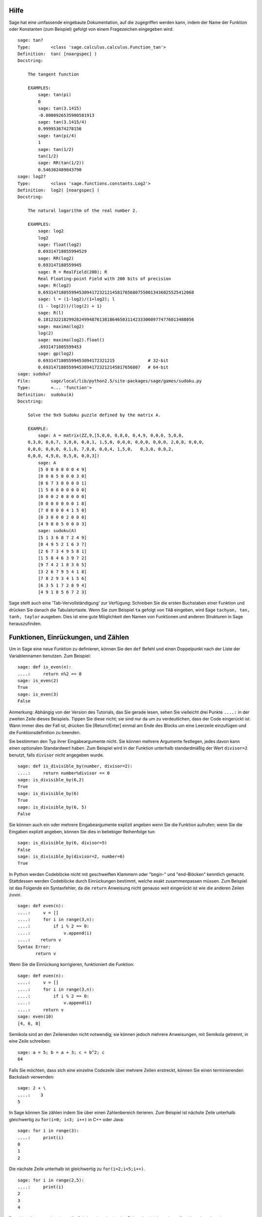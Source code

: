 .. _chapter-help:

Hilfe
=====

Sage hat eine umfassende eingebaute Dokumentation, auf die zugegriffen
werden kann, indem der Name der Funktion oder Konstanten (zum
Beispiel) gefolgt von einem Fragezeichen eingegeben wird:

.. skip

::

    sage: tan?
    Type:        <class 'sage.calculus.calculus.Function_tan'>
    Definition:  tan( [noargspec] )
    Docstring:

        The tangent function

        EXAMPLES:
            sage: tan(pi)
            0
            sage: tan(3.1415)
            -0.0000926535900581913
            sage: tan(3.1415/4)
            0.999953674278156
            sage: tan(pi/4)
            1
            sage: tan(1/2)
            tan(1/2)
            sage: RR(tan(1/2))
            0.546302489843790
    sage: log2?
    Type:        <class 'sage.functions.constants.Log2'>
    Definition:  log2( [noargspec] )
    Docstring:

        The natural logarithm of the real number 2.

        EXAMPLES:
            sage: log2
            log2
            sage: float(log2)
            0.69314718055994529
            sage: RR(log2)
            0.693147180559945
            sage: R = RealField(200); R
            Real Floating-point Field with 200 bits of precision
            sage: R(log2)
            0.69314718055994530941723212145817656807550013436025525412068
            sage: l = (1-log2)/(1+log2); l
            (1 - log(2))/(log(2) + 1)
            sage: R(l)
            0.18123221829928249948761381864650311423330609774776013488056
            sage: maxima(log2)
            log(2)
            sage: maxima(log2).float()
            .6931471805599453
            sage: gp(log2)
            0.6931471805599453094172321215             # 32-bit
            0.69314718055994530941723212145817656807   # 64-bit
    sage: sudoku?
    File:        sage/local/lib/python2.5/site-packages/sage/games/sudoku.py
    Type:        <... 'function'>
    Definition:  sudoku(A)
    Docstring:

        Solve the 9x9 Sudoku puzzle defined by the matrix A.

        EXAMPLE:
            sage: A = matrix(ZZ,9,[5,0,0, 0,8,0, 0,4,9, 0,0,0, 5,0,0,
        0,3,0, 0,6,7, 3,0,0, 0,0,1, 1,5,0, 0,0,0, 0,0,0, 0,0,0, 2,0,8, 0,0,0,
        0,0,0, 0,0,0, 0,1,8, 7,0,0, 0,0,4, 1,5,0,   0,3,0, 0,0,2,
        0,0,0, 4,9,0, 0,5,0, 0,0,3])
            sage: A
            [5 0 0 0 8 0 0 4 9]
            [0 0 0 5 0 0 0 3 0]
            [0 6 7 3 0 0 0 0 1]
            [1 5 0 0 0 0 0 0 0]
            [0 0 0 2 0 8 0 0 0]
            [0 0 0 0 0 0 0 1 8]
            [7 0 0 0 0 4 1 5 0]
            [0 3 0 0 0 2 0 0 0]
            [4 9 0 0 5 0 0 0 3]
            sage: sudoku(A)
            [5 1 3 6 8 7 2 4 9]
            [8 4 9 5 2 1 6 3 7]
            [2 6 7 3 4 9 5 8 1]
            [1 5 8 4 6 3 9 7 2]
            [9 7 4 2 1 8 3 6 5]
            [3 2 6 7 9 5 4 1 8]
            [7 8 2 9 3 4 1 5 6]
            [6 3 5 1 7 2 8 9 4]
            [4 9 1 8 5 6 7 2 3]

Sage stellt auch eine 'Tab-Vervollständigung' zur Verfügung: Schreiben Sie die
ersten Buchstaben einer Funktion und drücken Sie danach die Tabulatortaste.
Wenn Sie zum Beispiel ``ta`` gefolgt von ``TAB`` eingeben, wird Sage
``tachyon, tan, tanh, taylor`` ausgeben. Dies ist eine gute
Möglichkeit den Namen von Funktionen und anderen Strukturen in Sage herauszufinden.


.. _section-functions:

Funktionen, Einrückungen, und Zählen
====================================

Um in Sage eine neue Funktion zu definieren, können Sie den ``def``
Befehl und einen Doppelpunkt nach der Liste der Variablennamen
benutzen. Zum Beispiel:

::

    sage: def is_even(n):
    ....:     return n%2 == 0
    sage: is_even(2)
    True
    sage: is_even(3)
    False

Anmerkung: Abhängig von der Version des Tutorials, das Sie gerade lesen,
sehen Sie vielleicht drei Punkte ``....:`` in der zweiten Zeile dieses
Beispiels. Tippen Sie diese nicht; sie sind nur da um zu
verdeutlichen, dass der Code eingerückt ist. Wann immer dies der Fall
ist, drücken Sie [Return/Enter] einmal am Ende des Blocks um eine
Leerzeile einzufügen und die Funktionsdefinition zu beenden.

Sie bestimmen den Typ ihrer Eingabeargumente nicht. Sie können mehrere
Argumente festlegen, jedes davon kann einen optionalen Standardwert haben.
Zum Beispiel wird in der Funktion unterhalb standardmäßig der Wert
``divisor=2`` benutzt, falls ``divisor`` nicht angegeben wurde.

::

    sage: def is_divisible_by(number, divisor=2):
    ....:     return number%divisor == 0
    sage: is_divisible_by(6,2)
    True
    sage: is_divisible_by(6)
    True
    sage: is_divisible_by(6, 5)
    False

Sie können auch ein oder mehrere Eingabeargumente explizit angeben
wenn Sie die Funktion aufrufen; wenn Sie die Eingaben explizit
angeben, können Sie dies in beliebiger Reihenfolge tun:

.. link

::

    sage: is_divisible_by(6, divisor=5)
    False
    sage: is_divisible_by(divisor=2, number=6)
    True

In Python werden Codeblöcke nicht mit geschweiften Klammern oder
"begin-" und "end-Blöcken" kenntlich gemacht. Stattdessen werden
Codeblöcke durch Einrückungen bestimmt, welche exakt zusammenpassen
müssen. Zum Beispiel ist das Folgende ein Syntaxfehler, da die
``return`` Anweisung nicht genauso weit eingerückt ist wie die anderen
Zeilen zuvor.

.. skip

::

    sage: def even(n):
    ....:     v = []
    ....:     for i in range(3,n):
    ....:         if i % 2 == 0:
    ....:             v.append(i)
    ....:    return v
    Syntax Error:
           return v

Wenn Sie die Einrückung korrigieren, funktioniert die Funktion:

::

    sage: def even(n):
    ....:     v = []
    ....:     for i in range(3,n):
    ....:         if i % 2 == 0:
    ....:             v.append(i)
    ....:     return v
    sage: even(10)
    [4, 6, 8]

Semikola sind an den Zeilenenden nicht notwendig; sie können jedoch
mehrere Anweisungen, mit Semikola getrennt, in eine Zeile schreiben:

::

    sage: a = 5; b = a + 3; c = b^2; c
    64

Falls Sie möchten, dass sich eine einzelne Codezeile über mehrere
Zeilen erstreckt, können Sie einen terminierenden Backslash verwenden:

::

    sage: 2 + \
    ....:    3
    5

In Sage können Sie zählen indem Sie über einen Zahlenbereich
iterieren. Zum Beispiel ist nächste Zeile unterhalb gleichwertig zu
``for(i=0; i<3; i++)`` in C++ oder Java:

::

    sage: for i in range(3):
    ....:     print(i)
    0
    1
    2

Die nächste Zeile unterhalb ist gleichwertig zu ``for(i=2;i<5;i++)``.

::

    sage: for i in range(2,5):
    ....:     print(i)
    2
    3
    4

Das dritte Argument bestimmt die Schrittweite, also ist das Folgende
gleichwertig zu
``for(i=1;i<6;i+=2)``.

::

    sage: for i in range(1,6,2):
    ....:     print(i)
    1
    3
    5

Oft will man eine schöne Tabelle erstellen, um die mit Sage
berechneten Zahlen auszugeben. Eine einfache Möglichkeit dies zu tun
ist String-Formatierung zu verwenden. Unten erstellen wir drei Spalten,
jede genau 6 Zeichen breit, und erzeugen somit eine Tabelle mit
Quadrat- und Kubikzahlen.

::

    sage: for i in range(5):
    ....:     print('%6s %6s %6s' % (i, i^2, i^3))
         0      0      0
         1      1      1
         2      4      8
         3      9     27
         4     16     64

Die elementarste Datenstruktur in Sage ist die Liste. Sie ist -- wie
der Name schon sagt -- nichts anderes als eine Liste beliebiger
Objekte. Zum Beispiel erzeugt der ``range`` Befehl, den wir schon
verwendet haben, eine Liste (python 2):

::

    sage: range(2,10)   # optional - python2
    [2, 3, 4, 5, 6, 7, 8, 9]
    sage: list(range(2,10))   # optional - python3
    [2, 3, 4, 5, 6, 7, 8, 9]

Hier ist eine etwas kompliziertere Liste:

::

    sage: v = [1, "hello", 2/3, sin(x^3)]
    sage: v
    [1, 'hello', 2/3, sin(x^3)]

Listenindizierung beginnt, wie in vielen Programmiersprachen, bei 0.

.. link

::

    sage: v[0]
    1
    sage: v[3]
    sin(x^3)

Benutzen Sie ``len(v)`` um die Länge von ``v`` zu erhalten, benutzen
Sie ``v.append(obj)`` um ein neues Objekt an das Ende von ``v``
anzuhängen, und benutzen Sie ``del v[i]`` um den :math:`i^{ten}`
Eintrag von ``v`` zu löschen:

.. link

::

    sage: len(v)
    4
    sage: v.append(1.5)
    sage: v
    [1, 'hello', 2/3, sin(x^3), 1.50000000000000]
    sage: del v[1]
    sage: v
    [1, 2/3, sin(x^3), 1.50000000000000]

Eine weitere wichtige Datenstruktur ist das Dictionary (oder
assoziatives Array). Dies funktioniert wie eine Liste, außer dass
es mit fast jedem Objekt indiziert werden kann (die Indizes müssen
jedoch unveränderbar sein):

::

    sage: d = {'hi':-2,  3/8:pi,   e:pi}
    sage: d['hi']
    -2
    sage: d[e]
    pi

Sie können auch neue Datentypen definieren, indem Sie Klassen
verwenden. Mathematische Objekte mit Klassen zusammenzufassen ist eine
mächtige Technik, die dabei helfen kann Sage-Programme zu vereinfachen
und zu organisieren. Unten definieren wir eine Klasse, welche die Liste
der geraden Zahlen bis *n* darstellt;
Sie wird von dem Standard-Typ ``list`` abgeleitet.

::

    sage: class Evens(list):
    ....:     def __init__(self, n):
    ....:         self.n = n
    ....:         list.__init__(self, range(2, n+1, 2))
    ....:     def __repr__(self):
    ....:         return "Even positive numbers up to n."

Die ``__init__`` Methode wird aufgerufen um das Objekt zu
initialisieren, wenn es erzeugt wird; die ``__repr__`` Method gibt
einen Objekt-String aus. Wir rufen die Listen-Konstruktor-Methode in
der zweite Zeile der ``__init__`` Methode. Ein Objekt der Klasse
``Evens`` erzeugen wir wie folgt:

.. link

::

    sage: e = Evens(10)
    sage: e
    Even positive numbers up to n.

Beachten Sie, dass die Ausgabe von ``e`` die ``__repr__`` Methode
verwendet, die wir definiert haben. Um die eigentliche Liste
sehen zu können, benutzen wir die ``list``-Funktion:

.. link

::

    sage: list(e)
    [2, 4, 6, 8, 10]

Wir können auch das ``n`` Attribut verwenden oder ``e`` wie eine Liste
behandeln.

.. link

::

    sage: e.n
    10
    sage: e[2]
    6

